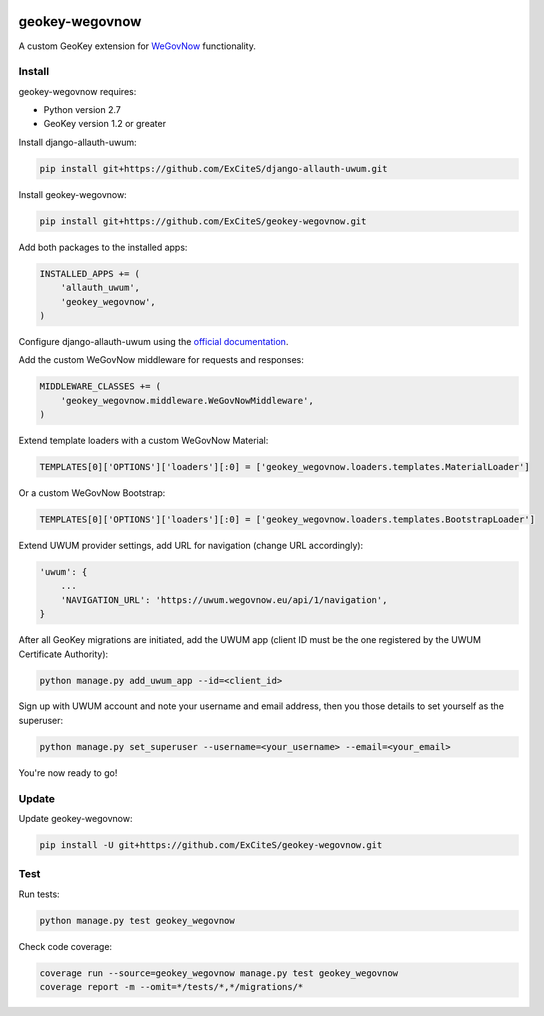 .. image:: https://img.shields.io/travis/ExCiteS/geokey-wegovnow/master.svg
    :alt: Travis CI Build Status
    :target: https://travis-ci.org/ExCiteS/geokey-wegovnow

.. image:: https://img.shields.io/coveralls/ExCiteS/geokey-wegovnow/master.svg
    :alt: Coveralls Test Coverage
    :target: https://coveralls.io/r/ExCiteS/geokey-wegovnow

geokey-wegovnow
================

A custom GeoKey extension for `WeGovNow <http://wegovnow.eu/>`_ functionality.

Install
-------

geokey-wegovnow requires:

- Python version 2.7
- GeoKey version 1.2 or greater

Install django-allauth-uwum:

.. code-block:: console

    pip install git+https://github.com/ExCiteS/django-allauth-uwum.git

Install geokey-wegovnow:

.. code-block:: console

    pip install git+https://github.com/ExCiteS/geokey-wegovnow.git

Add both packages to the installed apps:

.. code-block:: python

    INSTALLED_APPS += (
        'allauth_uwum',
        'geokey_wegovnow',
    )

Configure django-allauth-uwum using the `official documentation <https://github.com/ExCiteS/django-allauth-uwum>`_.

Add the custom WeGovNow middleware for requests and responses:

.. code-block:: python

    MIDDLEWARE_CLASSES += (
        'geokey_wegovnow.middleware.WeGovNowMiddleware',
    )

Extend template loaders with a custom WeGovNow Material:

.. code-block:: python

    TEMPLATES[0]['OPTIONS']['loaders'][:0] = ['geokey_wegovnow.loaders.templates.MaterialLoader']

Or a custom WeGovNow Bootstrap:

.. code-block:: python

    TEMPLATES[0]['OPTIONS']['loaders'][:0] = ['geokey_wegovnow.loaders.templates.BootstrapLoader']

Extend UWUM provider settings, add URL for navigation (change URL accordingly):

.. code-block:: python

    'uwum': {
        ...
        'NAVIGATION_URL': 'https://uwum.wegovnow.eu/api/1/navigation',
    }

After all GeoKey migrations are initiated, add the UWUM app (client ID must be the one registered by the UWUM Certificate Authority):

.. code-block:: console

    python manage.py add_uwum_app --id=<client_id>

Sign up with UWUM account and note your username and email address, then you those details to set yourself as the superuser:

.. code-block:: console

    python manage.py set_superuser --username=<your_username> --email=<your_email>

You're now ready to go!

Update
------

Update geokey-wegovnow:

.. code-block:: console

    pip install -U git+https://github.com/ExCiteS/geokey-wegovnow.git

Test
----

Run tests:

.. code-block:: console

    python manage.py test geokey_wegovnow

Check code coverage:

.. code-block:: console

    coverage run --source=geokey_wegovnow manage.py test geokey_wegovnow
    coverage report -m --omit=*/tests/*,*/migrations/*

